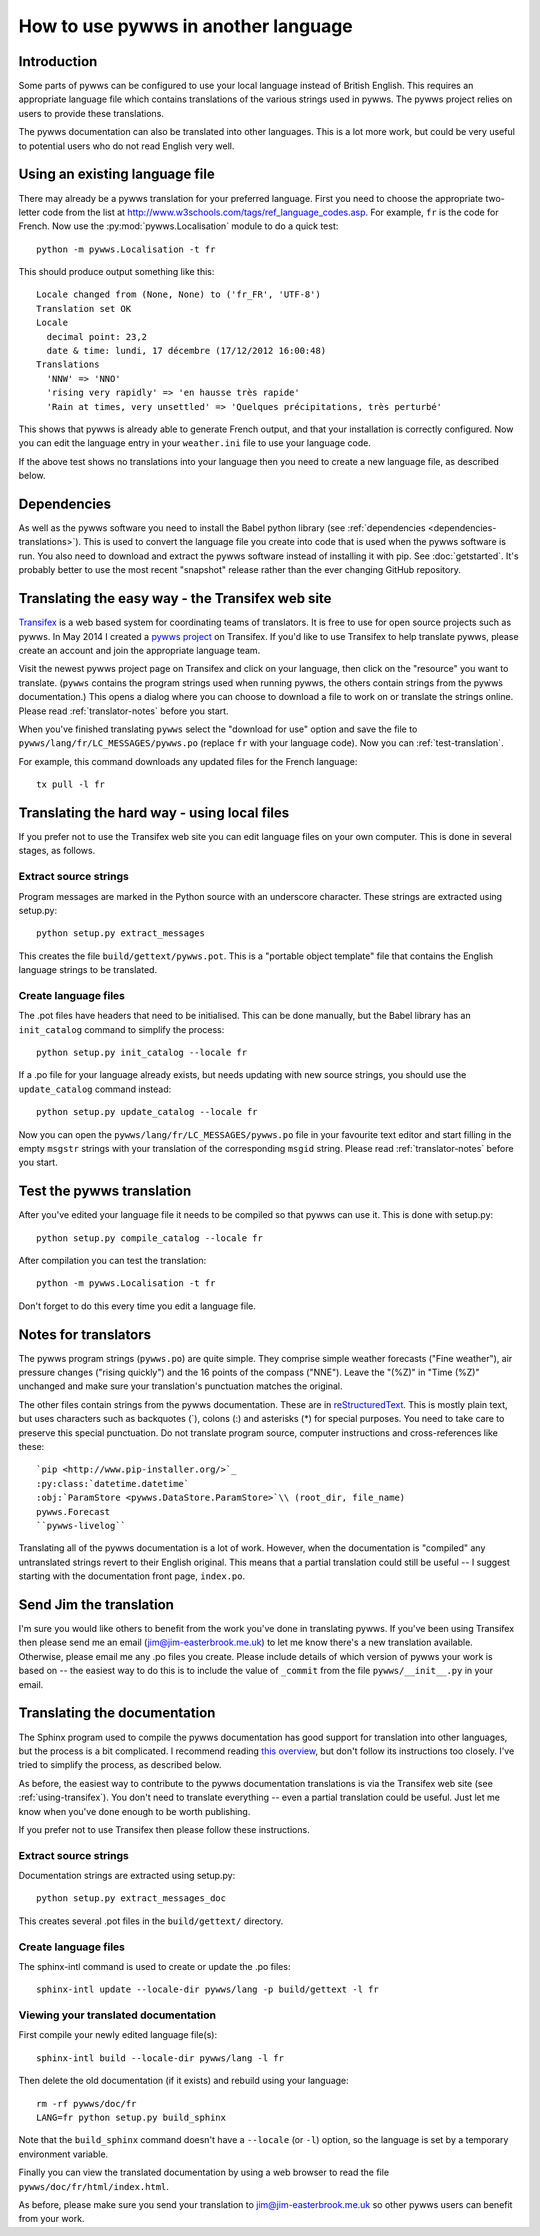 .. pywws - Python software for USB Wireless Weather Stations
   http://github.com/jim-easterbrook/pywws
   Copyright (C) 2008-14  Jim Easterbrook  jim@jim-easterbrook.me.uk

   This program is free software; you can redistribute it and/or
   modify it under the terms of the GNU General Public License
   as published by the Free Software Foundation; either version 2
   of the License, or (at your option) any later version.

   This program is distributed in the hope that it will be useful,
   but WITHOUT ANY WARRANTY; without even the implied warranty of
   MERCHANTABILITY or FITNESS FOR A PARTICULAR PURPOSE.  See the
   GNU General Public License for more details.

   You should have received a copy of the GNU General Public License
   along with this program; if not, write to the Free Software
   Foundation, Inc., 51 Franklin Street, Fifth Floor, Boston, MA  02110-1301, USA.

How to use pywws in another language
====================================

Introduction
------------

Some parts of pywws can be configured to use your local language instead of British English.
This requires an appropriate language file which contains translations of the various strings used in pywws.
The pywws project relies on users to provide these translations.

The pywws documentation can also be translated into other languages.
This is a lot more work, but could be very useful to potential users who do not read English very well.

Using an existing language file
-------------------------------

There may already be a pywws translation for your preferred language.
First you need to choose the appropriate two-letter code from the list at http://www.w3schools.com/tags/ref_language_codes.asp.
For example, ``fr`` is the code for French.
Now use the :py:mod:`pywws.Localisation` module to do a quick test::

   python -m pywws.Localisation -t fr

This should produce output something like this::

   Locale changed from (None, None) to ('fr_FR', 'UTF-8')
   Translation set OK
   Locale
     decimal point: 23,2
     date & time: lundi, 17 décembre (17/12/2012 16:00:48)
   Translations
     'NNW' => 'NNO'
     'rising very rapidly' => 'en hausse très rapide'
     'Rain at times, very unsettled' => 'Quelques précipitations, très perturbé'

This shows that pywws is already able to generate French output, and that your installation is correctly configured.
Now you can edit the language entry in your ``weather.ini`` file to use your language code.

If the above test shows no translations into your language then you need to create a new language file, as described below.

Dependencies
------------

As well as the pywws software you need to install the Babel python library (see :ref:`dependencies <dependencies-translations>`).
This is used to convert the language file you create into code that is used when the pywws software is run.
You also need to download and extract the pywws software instead of installing it with pip.
See :doc:`getstarted`.
It's probably better to use the most recent "snapshot" release rather than the ever changing GitHub repository.

.. _using-transifex:

Translating the easy way - the Transifex web site
-------------------------------------------------

`Transifex <https://www.transifex.com/>`_ is a web based system for coordinating teams of translators.
It is free to use for open source projects such as pywws.
In May 2014 I created a `pywws project <https://www.transifex.com/organization/jim-easterbrook>`_ on Transifex.
If you'd like to use Transifex to help translate pywws, please create an account and join the appropriate language team.

Visit the newest pywws project page on Transifex and click on your language, then click on the "resource" you want to translate.
(``pywws`` contains the program strings used when running pywws, the others contain strings from the pywws documentation.)
This opens a dialog where you can choose to download a file to work on or translate the strings online.
Please read :ref:`translator-notes` before you start.

When you've finished translating ``pywws`` select the "download for use" option and save the file to ``pywws/lang/fr/LC_MESSAGES/pywws.po`` (replace ``fr`` with your language code).
Now you can :ref:`test-translation`.

.. versionadded:: 14.05.dev1221
   pywws now includes a config file for the ``transifex-client`` program (see :ref:`dependencies <dependencies-translations>`).
   This simplifies the process of downloading files for testing (or uploading files you've been editing on your computer).

For example, this command downloads any updated files for the French language::
   
   tx pull -l fr

Translating the hard way - using local files
--------------------------------------------

If you prefer not to use the Transifex web site you can edit language files on your own computer.
This is done in several stages, as follows.

Extract source strings
^^^^^^^^^^^^^^^^^^^^^^

Program messages are marked in the Python source with an underscore character.
These strings are extracted using setup.py::

   python setup.py extract_messages

This creates the file ``build/gettext/pywws.pot``.
This is a "portable object template" file that contains the English language strings to be translated.

Create language files
^^^^^^^^^^^^^^^^^^^^^

The .pot files have headers that need to be initialised.
This can be done manually, but the Babel library has an ``init_catalog`` command to simplify the process::

   python setup.py init_catalog --locale fr

If a .po file for your language already exists, but needs updating with new source strings, you should use the ``update_catalog`` command instead::

   python setup.py update_catalog --locale fr

Now you can open the ``pywws/lang/fr/LC_MESSAGES/pywws.po`` file in your favourite text editor and start filling in the empty ``msgstr`` strings with your translation of the corresponding ``msgid`` string.
Please read :ref:`translator-notes` before you start.

.. _test-translation:

Test the pywws translation
--------------------------

After you've edited your language file it needs to be compiled so that pywws can use it.
This is done with setup.py::

   python setup.py compile_catalog --locale fr

After compilation you can test the translation::

   python -m pywws.Localisation -t fr

Don't forget to do this every time you edit a language file.

.. _translator-notes:

Notes for translators
---------------------

The pywws program strings (``pywws.po``) are quite simple.
They comprise simple weather forecasts ("Fine weather"), air pressure changes ("rising quickly") and the 16 points of the compass ("NNE").
Leave the "(%Z)" in "Time (%Z)" unchanged and make sure your translation's punctuation matches the original.

The other files contain strings from the pywws documentation.
These are in `reStructuredText <http://docutils.sourceforge.net/rst.html>`_.
This is mostly plain text, but uses characters such as backquotes (\`), colons (\:) and asterisks (\*) for special purposes.
You need to take care to preserve this special punctuation.
Do not translate program source, computer instructions and cross-references like these::

   `pip <http://www.pip-installer.org/>`_
   :py:class:`datetime.datetime`
   :obj:`ParamStore <pywws.DataStore.ParamStore>`\\ (root_dir, file_name)
   pywws.Forecast
   ``pywws-livelog``

Translating all of the pywws documentation is a lot of work.
However, when the documentation is "compiled" any untranslated strings revert to their English original.
This means that a partial translation could still be useful -- I suggest starting with the documentation front page, ``index.po``.

Send Jim the translation
------------------------

I'm sure you would like others to benefit from the work you've done in translating pywws.
If you've been using Transifex then please send me an email (jim@jim-easterbrook.me.uk) to let me know there's a new translation available.
Otherwise, please email me any .po files you create.
Please include details of which version of pywws your work is based on -- the easiest way to do this is to include the value of ``_commit`` from the file ``pywws/__init__.py`` in your email.

Translating the documentation
-----------------------------

The Sphinx program used to compile the pywws documentation has good support for translation into other languages, but the process is a bit complicated.
I recommend reading `this overview <http://sphinx-doc.org/latest/intl.html>`_, but don't follow its instructions too closely.
I've tried to simplify the process, as described below.

As before, the easiest way to contribute to the pywws documentation translations is via the Transifex web site (see :ref:`using-transifex`).
You don't need to translate everything -- even a partial translation could be useful.
Just let me know when you've done enough to be worth publishing.

If you prefer not to use Transifex then please follow these instructions.

Extract source strings
^^^^^^^^^^^^^^^^^^^^^^

Documentation strings are extracted using setup.py::

   python setup.py extract_messages_doc

This creates several .pot files in the ``build/gettext/`` directory.

Create language files
^^^^^^^^^^^^^^^^^^^^^

The sphinx-intl command is used to create or update the .po files::

   sphinx-intl update --locale-dir pywws/lang -p build/gettext -l fr

Viewing your translated documentation
^^^^^^^^^^^^^^^^^^^^^^^^^^^^^^^^^^^^^

First compile your newly edited language file(s)::

   sphinx-intl build --locale-dir pywws/lang -l fr

Then delete the old documentation (if it exists) and rebuild using your language::

   rm -rf pywws/doc/fr
   LANG=fr python setup.py build_sphinx

Note that the ``build_sphinx`` command doesn't have a ``--locale`` (or ``-l``) option, so the language is set by a temporary environment variable.

Finally you can view the translated documentation by using a web browser to read the file ``pywws/doc/fr/html/index.html``.

As before, please make sure you send your translation to jim@jim-easterbrook.me.uk so other pywws users can benefit from your work.